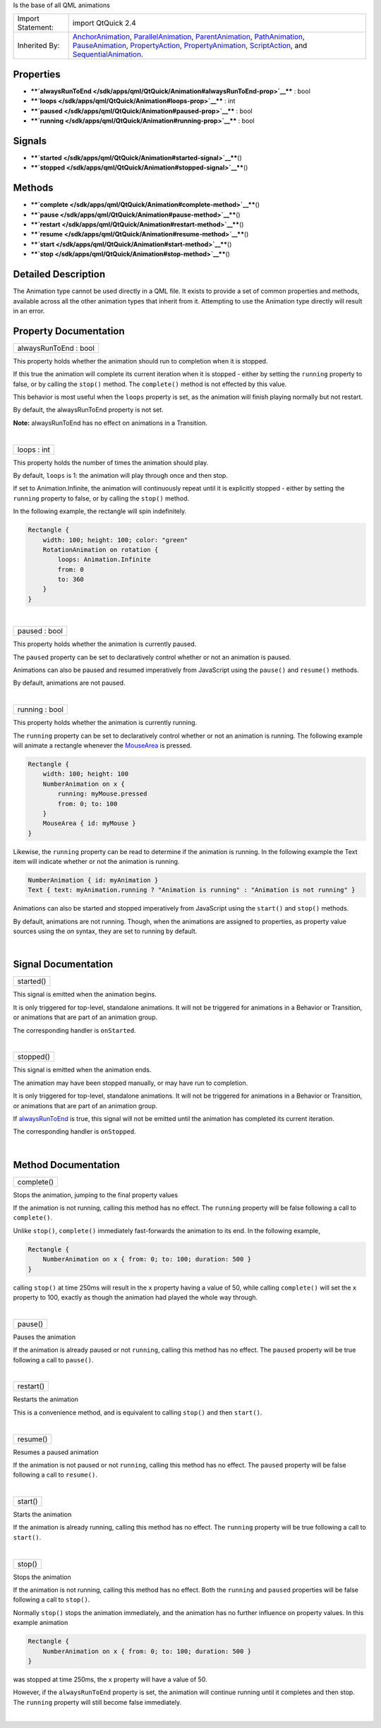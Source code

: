 Is the base of all QML animations

+--------------------------------------+--------------------------------------+
| Import Statement:                    | import QtQuick 2.4                   |
+--------------------------------------+--------------------------------------+
| Inherited By:                        | `AnchorAnimation </sdk/apps/qml/QtQu |
|                                      | ick/AnchorAnimation/>`__,            |
|                                      | `ParallelAnimation </sdk/apps/qml/Qt |
|                                      | Quick/ParallelAnimation/>`__,        |
|                                      | `ParentAnimation </sdk/apps/qml/QtQu |
|                                      | ick/ParentAnimation/>`__,            |
|                                      | `PathAnimation </sdk/apps/qml/QtQuic |
|                                      | k/PathAnimation/>`__,                |
|                                      | `PauseAnimation </sdk/apps/qml/QtQui |
|                                      | ck/PauseAnimation/>`__,              |
|                                      | `PropertyAction </sdk/apps/qml/QtQui |
|                                      | ck/PropertyAction/>`__,              |
|                                      | `PropertyAnimation </sdk/apps/qml/Qt |
|                                      | Quick/PropertyAnimation/>`__,        |
|                                      | `ScriptAction </sdk/apps/qml/QtQuick |
|                                      | /ScriptAction/>`__,                  |
|                                      | and                                  |
|                                      | `SequentialAnimation </sdk/apps/qml/ |
|                                      | QtQuick/SequentialAnimation/>`__.    |
+--------------------------------------+--------------------------------------+

Properties
----------

-  ****`alwaysRunToEnd </sdk/apps/qml/QtQuick/Animation#alwaysRunToEnd-prop>`__****
   : bool
-  ****`loops </sdk/apps/qml/QtQuick/Animation#loops-prop>`__**** : int
-  ****`paused </sdk/apps/qml/QtQuick/Animation#paused-prop>`__**** :
   bool
-  ****`running </sdk/apps/qml/QtQuick/Animation#running-prop>`__**** :
   bool

Signals
-------

-  ****`started </sdk/apps/qml/QtQuick/Animation#started-signal>`__****\ ()
-  ****`stopped </sdk/apps/qml/QtQuick/Animation#stopped-signal>`__****\ ()

Methods
-------

-  ****`complete </sdk/apps/qml/QtQuick/Animation#complete-method>`__****\ ()
-  ****`pause </sdk/apps/qml/QtQuick/Animation#pause-method>`__****\ ()
-  ****`restart </sdk/apps/qml/QtQuick/Animation#restart-method>`__****\ ()
-  ****`resume </sdk/apps/qml/QtQuick/Animation#resume-method>`__****\ ()
-  ****`start </sdk/apps/qml/QtQuick/Animation#start-method>`__****\ ()
-  ****`stop </sdk/apps/qml/QtQuick/Animation#stop-method>`__****\ ()

Detailed Description
--------------------

The Animation type cannot be used directly in a QML file. It exists to
provide a set of common properties and methods, available across all the
other animation types that inherit from it. Attempting to use the
Animation type directly will result in an error.

Property Documentation
----------------------

+--------------------------------------------------------------------------+
|        \ alwaysRunToEnd : bool                                           |
+--------------------------------------------------------------------------+

This property holds whether the animation should run to completion when
it is stopped.

If this true the animation will complete its current iteration when it
is stopped - either by setting the ``running`` property to false, or by
calling the ``stop()`` method. The ``complete()`` method is not effected
by this value.

This behavior is most useful when the ``loops`` property is set, as the
animation will finish playing normally but not restart.

By default, the alwaysRunToEnd property is not set.

**Note:** alwaysRunToEnd has no effect on animations in a Transition.

| 

+--------------------------------------------------------------------------+
|        \ loops : int                                                     |
+--------------------------------------------------------------------------+

This property holds the number of times the animation should play.

By default, ``loops`` is 1: the animation will play through once and
then stop.

If set to Animation.Infinite, the animation will continuously repeat
until it is explicitly stopped - either by setting the ``running``
property to false, or by calling the ``stop()`` method.

In the following example, the rectangle will spin indefinitely.

.. code:: cpp

    Rectangle {
        width: 100; height: 100; color: "green"
        RotationAnimation on rotation {
            loops: Animation.Infinite
            from: 0
            to: 360
        }
    }

| 

+--------------------------------------------------------------------------+
|        \ paused : bool                                                   |
+--------------------------------------------------------------------------+

This property holds whether the animation is currently paused.

The ``paused`` property can be set to declaratively control whether or
not an animation is paused.

Animations can also be paused and resumed imperatively from JavaScript
using the ``pause()`` and ``resume()`` methods.

By default, animations are not paused.

| 

+--------------------------------------------------------------------------+
|        \ running : bool                                                  |
+--------------------------------------------------------------------------+

This property holds whether the animation is currently running.

The ``running`` property can be set to declaratively control whether or
not an animation is running. The following example will animate a
rectangle whenever the `MouseArea </sdk/apps/qml/QtQuick/MouseArea/>`__
is pressed.

.. code:: cpp

    Rectangle {
        width: 100; height: 100
        NumberAnimation on x {
            running: myMouse.pressed
            from: 0; to: 100
        }
        MouseArea { id: myMouse }
    }

Likewise, the ``running`` property can be read to determine if the
animation is running. In the following example the Text item will
indicate whether or not the animation is running.

.. code:: cpp

    NumberAnimation { id: myAnimation }
    Text { text: myAnimation.running ? "Animation is running" : "Animation is not running" }

Animations can also be started and stopped imperatively from JavaScript
using the ``start()`` and ``stop()`` methods.

By default, animations are not running. Though, when the animations are
assigned to properties, as property value sources using the *on* syntax,
they are set to running by default.

| 

Signal Documentation
--------------------

+--------------------------------------------------------------------------+
|        \ started()                                                       |
+--------------------------------------------------------------------------+

This signal is emitted when the animation begins.

It is only triggered for top-level, standalone animations. It will not
be triggered for animations in a Behavior or Transition, or animations
that are part of an animation group.

The corresponding handler is ``onStarted``.

| 

+--------------------------------------------------------------------------+
|        \ stopped()                                                       |
+--------------------------------------------------------------------------+

This signal is emitted when the animation ends.

The animation may have been stopped manually, or may have run to
completion.

It is only triggered for top-level, standalone animations. It will not
be triggered for animations in a Behavior or Transition, or animations
that are part of an animation group.

If
`alwaysRunToEnd </sdk/apps/qml/QtQuick/Animation#alwaysRunToEnd-prop>`__
is true, this signal will not be emitted until the animation has
completed its current iteration.

The corresponding handler is ``onStopped``.

| 

Method Documentation
--------------------

+--------------------------------------------------------------------------+
|        \ complete()                                                      |
+--------------------------------------------------------------------------+

Stops the animation, jumping to the final property values

If the animation is not running, calling this method has no effect. The
``running`` property will be false following a call to ``complete()``.

Unlike ``stop()``, ``complete()`` immediately fast-forwards the
animation to its end. In the following example,

.. code:: cpp

    Rectangle {
        NumberAnimation on x { from: 0; to: 100; duration: 500 }
    }

calling ``stop()`` at time 250ms will result in the ``x`` property
having a value of 50, while calling ``complete()`` will set the ``x``
property to 100, exactly as though the animation had played the whole
way through.

| 

+--------------------------------------------------------------------------+
|        \ pause()                                                         |
+--------------------------------------------------------------------------+

Pauses the animation

If the animation is already paused or not ``running``, calling this
method has no effect. The ``paused`` property will be true following a
call to ``pause()``.

| 

+--------------------------------------------------------------------------+
|        \ restart()                                                       |
+--------------------------------------------------------------------------+

Restarts the animation

This is a convenience method, and is equivalent to calling ``stop()``
and then ``start()``.

| 

+--------------------------------------------------------------------------+
|        \ resume()                                                        |
+--------------------------------------------------------------------------+

Resumes a paused animation

If the animation is not paused or not ``running``, calling this method
has no effect. The ``paused`` property will be false following a call to
``resume()``.

| 

+--------------------------------------------------------------------------+
|        \ start()                                                         |
+--------------------------------------------------------------------------+

Starts the animation

If the animation is already running, calling this method has no effect.
The ``running`` property will be true following a call to ``start()``.

| 

+--------------------------------------------------------------------------+
|        \ stop()                                                          |
+--------------------------------------------------------------------------+

Stops the animation

If the animation is not running, calling this method has no effect. Both
the ``running`` and ``paused`` properties will be false following a call
to ``stop()``.

Normally ``stop()`` stops the animation immediately, and the animation
has no further influence on property values. In this example animation

.. code:: cpp

    Rectangle {
        NumberAnimation on x { from: 0; to: 100; duration: 500 }
    }

was stopped at time 250ms, the ``x`` property will have a value of 50.

However, if the ``alwaysRunToEnd`` property is set, the animation will
continue running until it completes and then stop. The ``running``
property will still become false immediately.

| 
